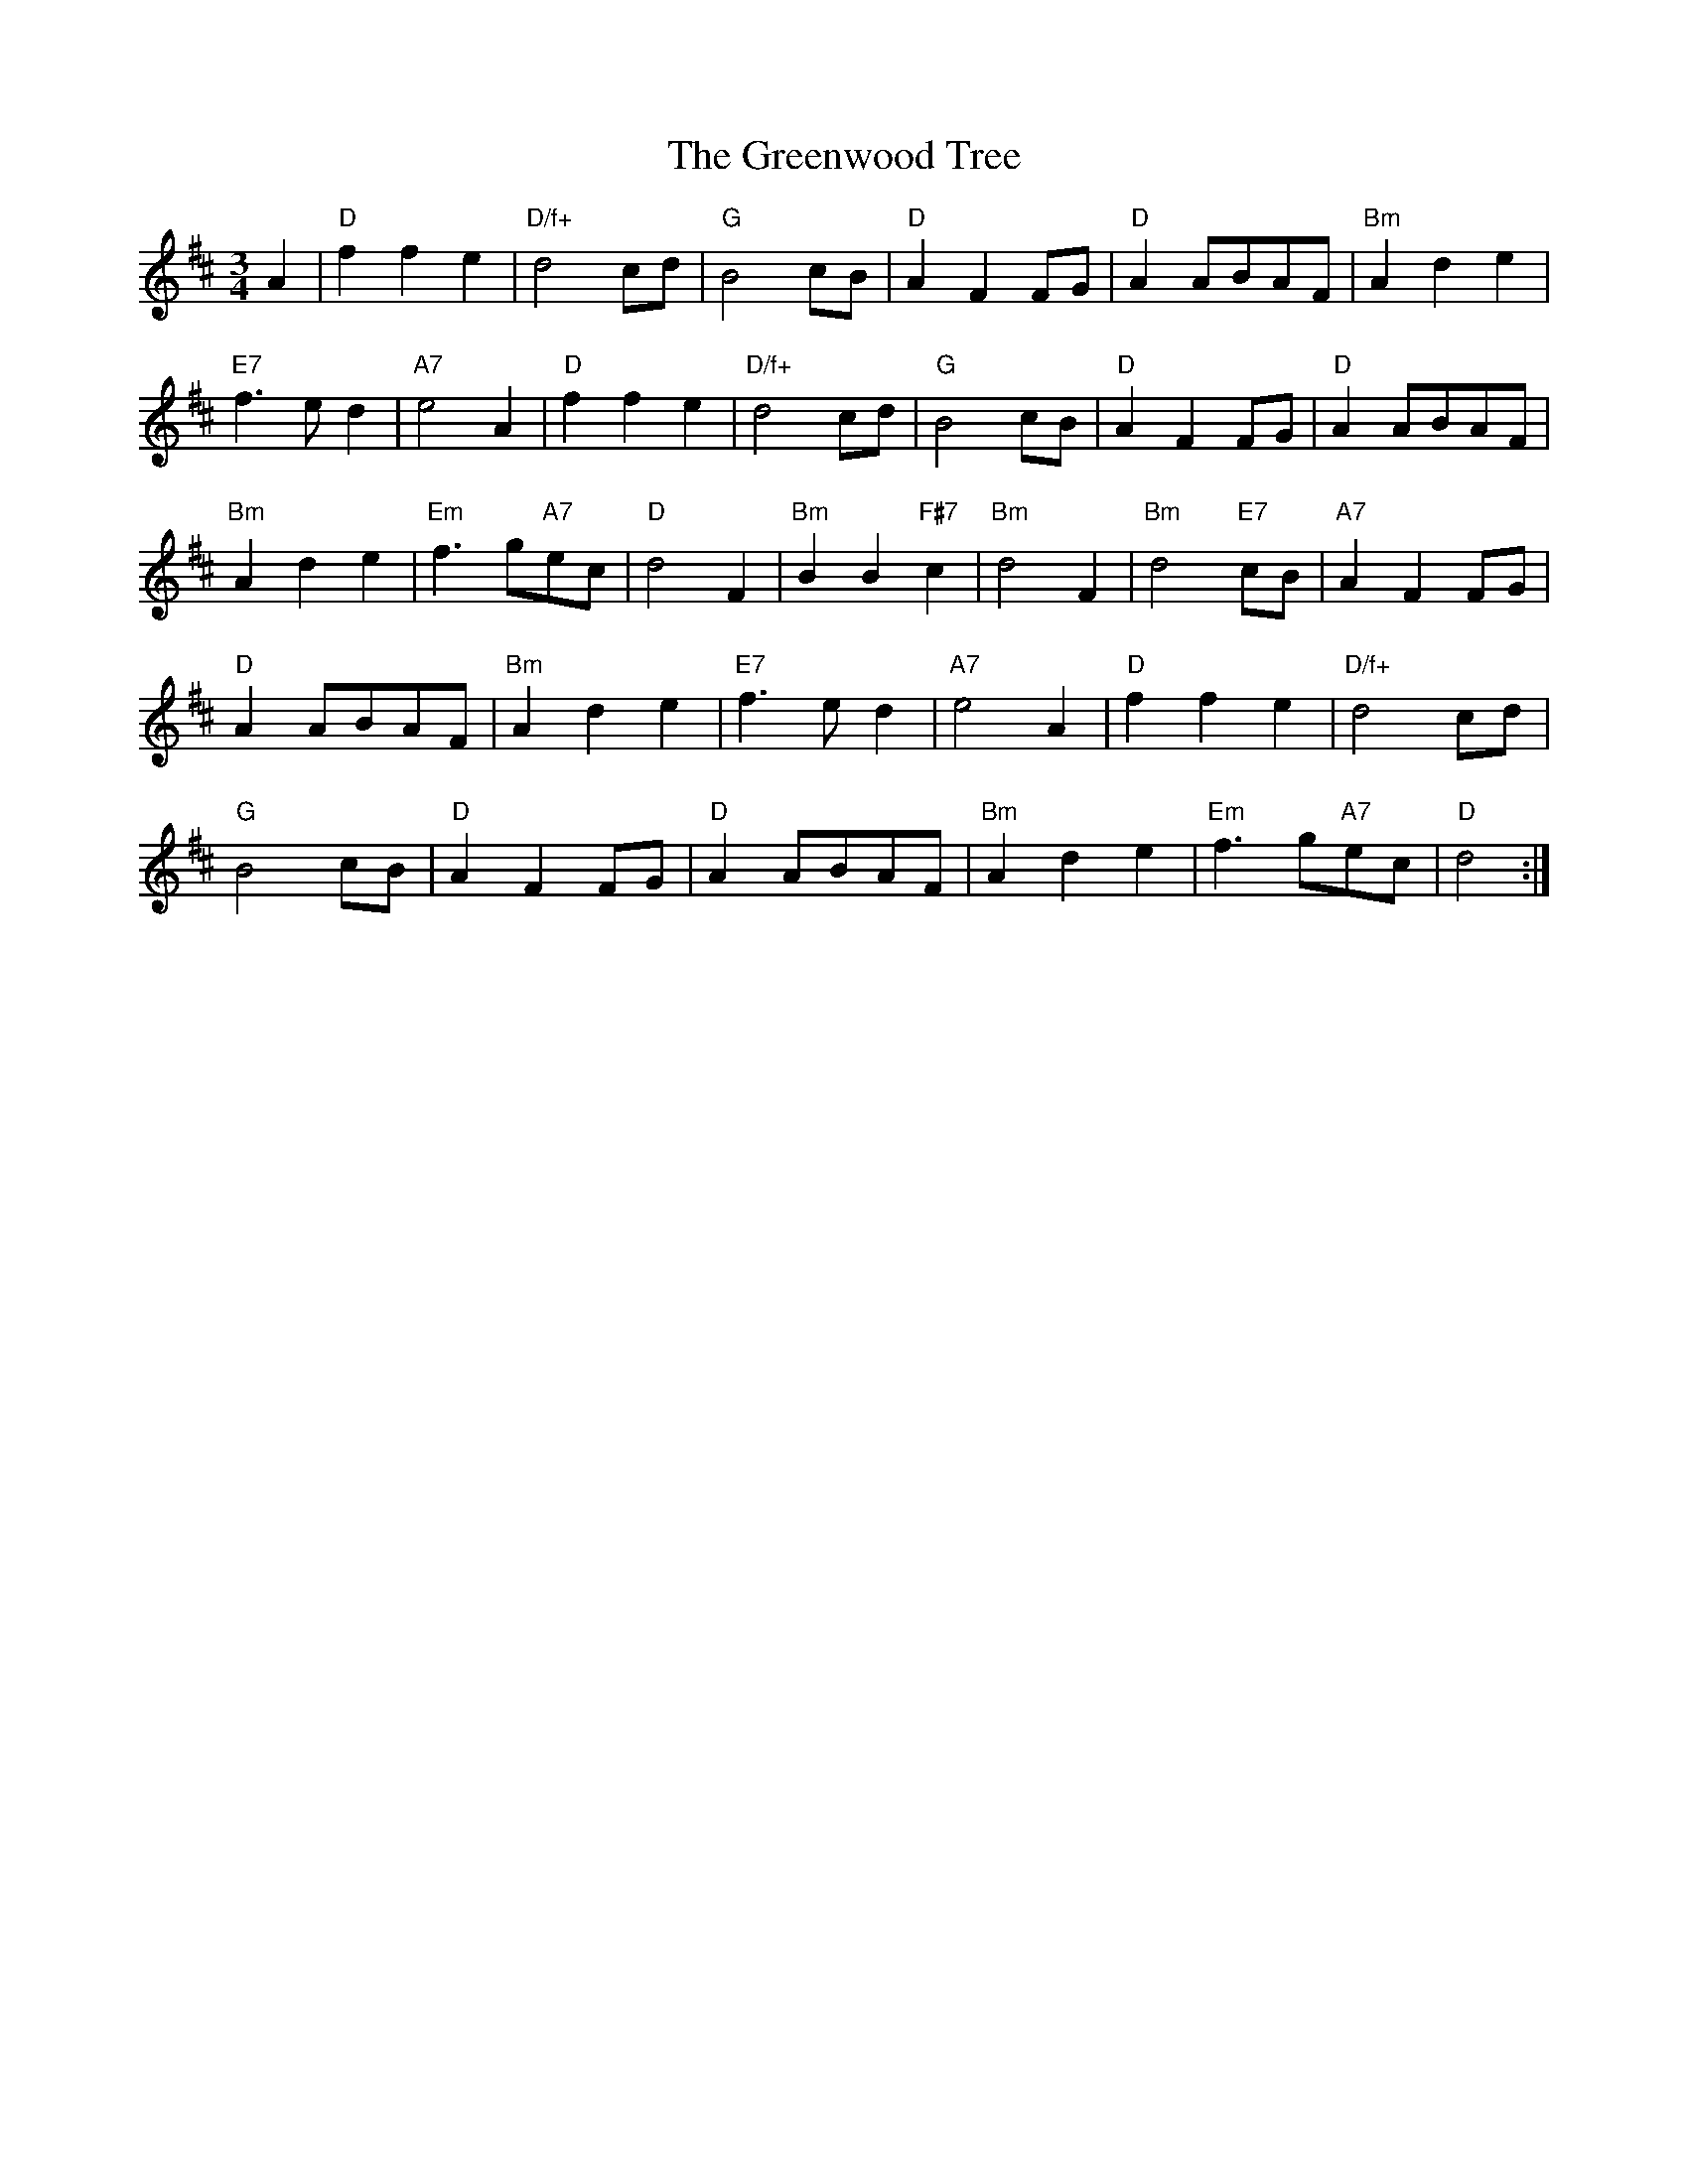 X: 1
T:The Greenwood Tree
S:FTB 1/34
M:3/4
L:1/4
K:D
A|"D"ffe|"D/f+"d2c/2d/2|"G"B2c/2B/2|"D"AFF/2G/2|"D"AA/2B/2A/2F/2|"Bm"Ade|
"E7"f3/2e/2d|"A7"e2A|"D"ffe|"D/f+"d2c/2d/2|"G"B2c/2B/2|"D"AFF/2G/2|\
"D"AA/2B/2A/2F/2|
"Bm"Ade|"Em"f3/2g/2"A7"e/2c/2|"D"d2F|"Bm"BB"F#7"c|"Bm"d2F|"Bm"d2"E7"c/2B/2|\
"A7"AFF/2G/2|
"D"AA/2B/2A/2F/2|"Bm"Ade|"E7"f3/2e/2d|"A7"e2A|"D"ffe|"D/f+"d2c/2d/2|
"G"B2c/2B/2|"D"AFF/2G/2|"D"AA/2B/2A/2F/2|"Bm"Ade|"Em"f3/2g/2"A7"e/2c/2|"D"d2:|
